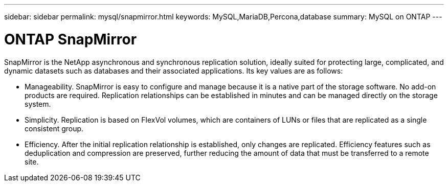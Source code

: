 ---
sidebar: sidebar
permalink: mysql/snapmirror.html
keywords: MySQL,MariaDB,Percona,database
summary: MySQL on ONTAP
---

= ONTAP SnapMirror 

SnapMirror is the NetApp asynchronous and synchronous replication solution, ideally suited for protecting large, complicated, and dynamic datasets such as databases and their associated applications. Its key values are as follows: 

* Manageability. SnapMirror is easy to configure and manage because it is a native part of the storage software. No add-on products are required. Replication relationships can be established in minutes and can be managed directly on the storage system. 
* Simplicity. Replication is based on FlexVol volumes, which are containers of LUNs or files that are replicated as a single consistent group. 
* Efficiency. After the initial replication relationship is established, only changes are replicated. Efficiency features such as deduplication and compression are preserved, further reducing the amount of data that must be transferred to a remote site. 
